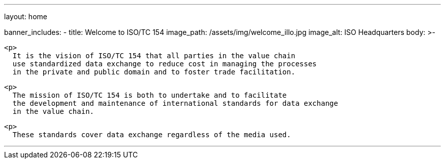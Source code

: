 ---
layout: home

banner_includes:
  - title: Welcome to&nbsp;ISO/TC&nbsp;154
    image_path: /assets/img/welcome_illo.jpg
    image_alt: ISO Headquarters
    body: >-

      <p>
        It is the vision of ISO/TC 154 that all parties in the value chain
        use standardized data exchange to reduce cost in managing the processes
        in the private and public domain and to foster trade facilitation.

      <p>
        The mission of ISO/TC 154 is both to undertake and to facilitate
        the development and maintenance of international standards for data exchange
        in the value chain.

      <p>
        These standards cover data exchange regardless of the media used.

---
:page-liquid:
